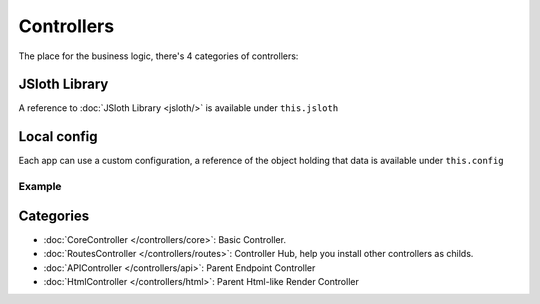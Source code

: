 ##################
Controllers
##################

The place for the business logic, there's 4 categories of controllers:

******************
JSloth Library
******************
A reference to :doc:`JSloth Library <jsloth/>` is available under ``this.jsloth``

******************
Local config
******************
Each app can use a custom configuration, a reference of the object holding that data is available under ``this.config``

=================
Example
=================

.. code-block:: json
   :linenos:

    {
        "installed_apps": [{
            "config": {
                "session": "stateless"
            }
        }]
    }


******************
Categories
******************

- :doc:`CoreController </controllers/core>`: Basic Controller.
- :doc:`RoutesController </controllers/routes>`: Controller Hub, help you install other controllers as childs.
- :doc:`APIController </controllers/api>`: Parent Endpoint Controller
- :doc:`HtmlController </controllers/html>`: Parent Html-like Render Controller